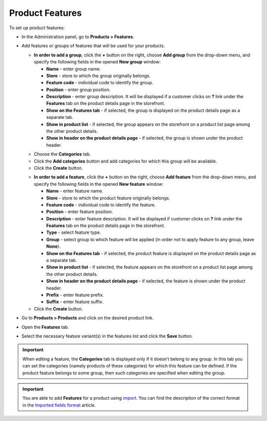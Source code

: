 ****************
Product Features
****************

To set up product features:

*   In the Administration panel, go to **Products > Features**.
*   Add features or groups of features that will be used for your products.

    *   **In order to add a group**, click the **+** button on the right, choose **Add group** from the drop-down menu, and specify the following fields in the opened **New group** window:

        *   **Name** - enter group name.
        *   **Store** - store to which the group originally belongs.
        *   **Feature code** - individual code to identify the group.
        *   **Position** - enter group position.
        *   **Description** - enter group description. It will be displayed if a customer clicks on **?** link under the **Features** tab on the product details page in the storefront.
        *   **Show on the Features tab** - if selected, the group is displayed on the product details page as a separate tab.
        *   **Show in product list** - if selected, the group appears on the storefront on a product list page among the other product details.
        *   **Show in header on the product details page** - if selected, the group is shown under the product header.

    .. image:: img/features.png
        :align: center
        :alt: Feature group attributes

    *   Choose the **Categories** tab.
    *   Click the **Add categories** button and add categories for which this group will be available.
    *   Click the **Create** button.

    .. image:: img/feature_group1.png
        :align: center
        :alt: Group categories

    *   **In order to add a feature**, click the **+** button on the right, choose **Add feature** from the drop-down menu, and specify the following fields in the opened **New feature** window:


        *   **Name** - enter feature name.
        *   **Store** - store to which the product feature originally belongs.
        *   **Feature code** - individual code to identify the feature.
        *   **Position** - enter feature position.
        *   **Description** - enter feature description. It will be displayed if customer clicks on **?** link under the **Features** tab on the product details page in the storefront.
        *   **Type** - select feature type.
        *   **Group** - select group to which feature will be applied (in order not to apply feature to any group, leave **None**).
        *   **Show on the Features tab** - if selected, the product feature is displayed on the product details page as a separate tab.
        *   **Show in product list** - if selected, the feature appears on the storefront on a product list page among the other product details.
        *   **Show in header on the product details page** - if selected, the feature is shown under the product header.
        *   **Prefix** - enter feature prefix.
        *   **Suffix** - enter feature suffix.

    *   Click the **Create** button.

    .. image:: img/feature_group2.png
        :align: center
        :alt: Feature attributes

*   Go to **Products > Products** and click on the desired product link.
*   Open the **Features** tab.
*   Select the necessary feature variant(s) in the features list and click the **Save** button.

.. important::

    When editing a feature, the **Categories** tab is displayed only if it doesn’t belong to any group. In this tab you can set the categories (namely products of these categories) for which this feature can be defined. If the product feature belongs to some group, then such categories are specified when editing the group.

.. important::

    You are able to add **Features** for a product using `import <http://kb.cs-cart.com/product-import>`_. You can find the description of the correct format in the `Imported fields format <http://kb.cs-cart.com/imported-fields-format>`_ article.
